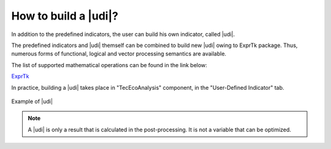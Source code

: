 .. _cairn_UDI:

How to build a |udi|?
===================================================

In addition to the predefined indicators, the user can build his own indicator, called |udi|.

The predefined indicators and |udi| themself can be combined to build new |udi| owing to ExprTk package.
Thus, numerous forms of functional, logical and vector processing semantics are available.

The list of supported mathematical operations can be found in the link below:

`ExprTk <https://www.partow.net/programming/exprtk/index.html>`_

In practice, building a |udi| takes place in "TecEcoAnalysis" component, in the "User-Defined Indicator" tab.

.. figure:: images/UDI.PNG
   :name: UDI
   :align: center
   :width: 800

   Example of |udi|


.. note:: 
	
   A |udi| is only a result that is calculated in the post-processing. It is not a variable that can be optimized.